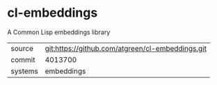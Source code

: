 * cl-embeddings

A Common Lisp embeddings library

|---------+--------------------------------------------------|
| source  | git:https://github.com/atgreen/cl-embeddings.git |
| commit  | 4013700                                          |
| systems | embeddings                                       |
|---------+--------------------------------------------------|
